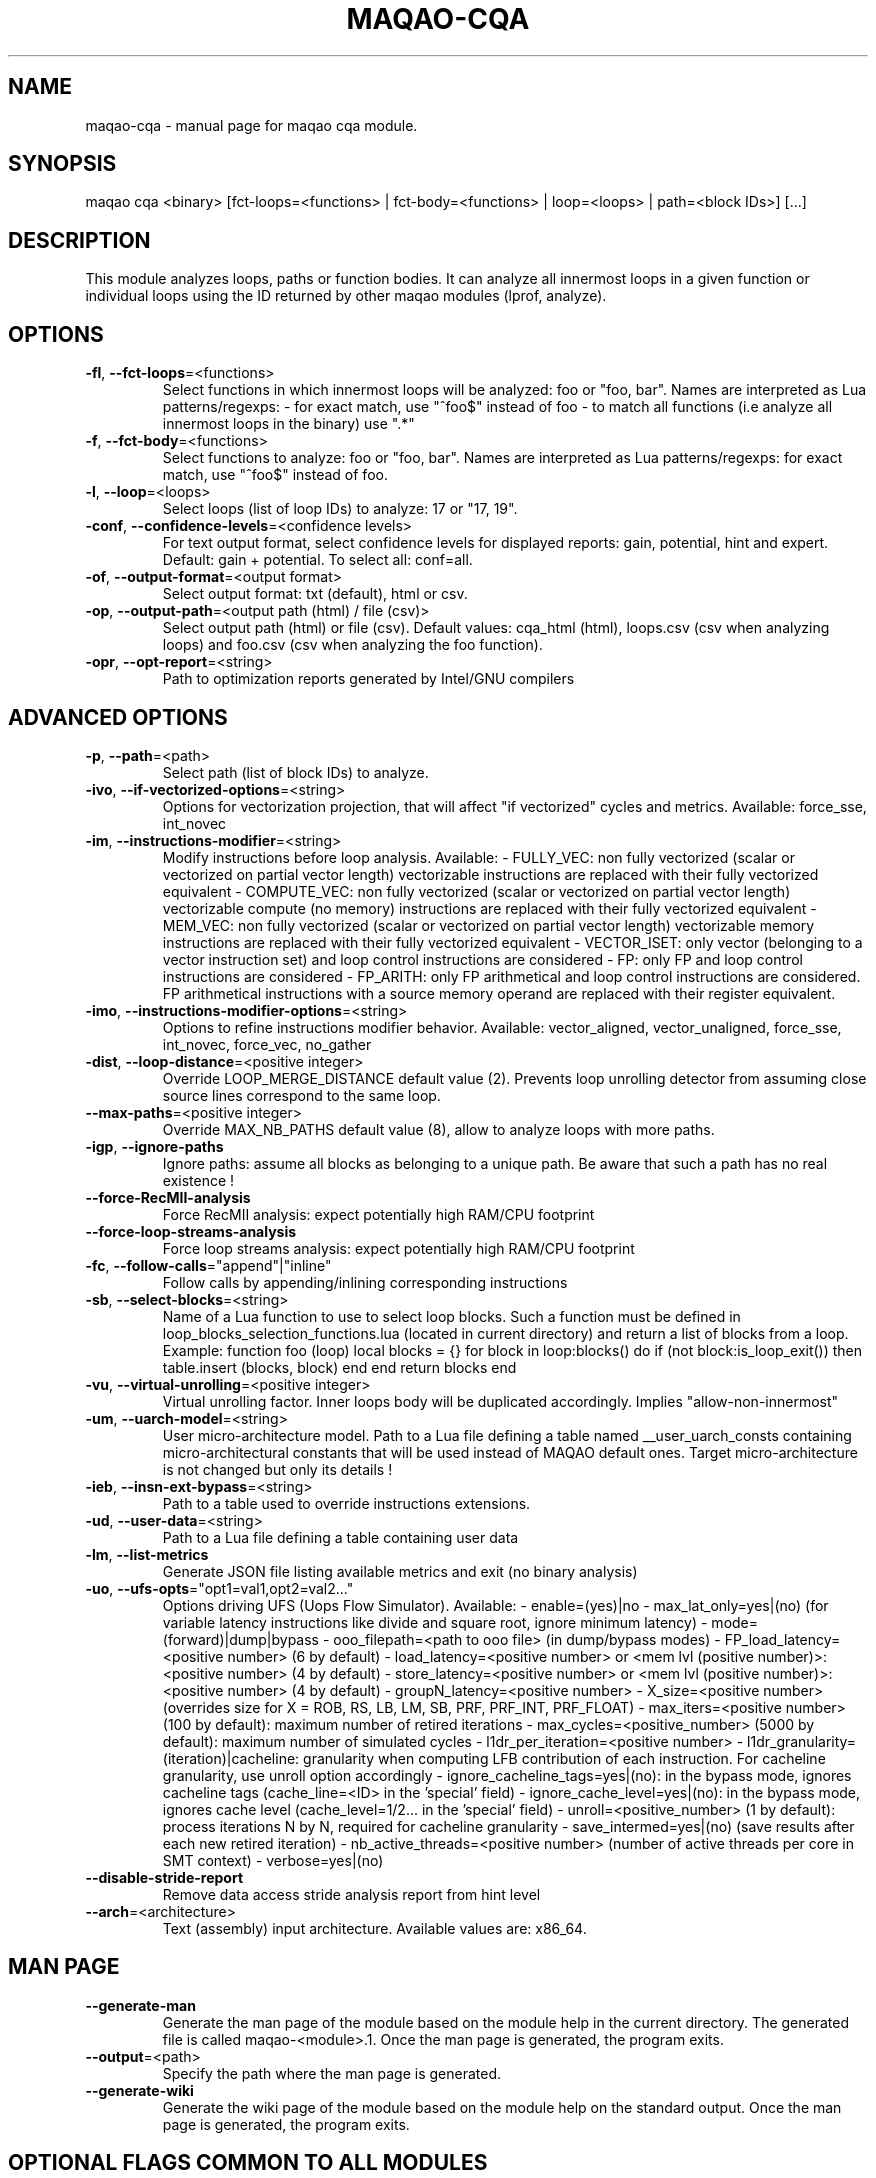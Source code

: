 .\" File generated using by MAQAO.
.TH MAQAO-CQA "1" "2024/04/18" "MAQAO-CQA 2.20.1" "User Commands"
.SH NAME
maqao-cqa \- manual page for maqao cqa module.
.SH SYNOPSIS
maqao cqa <binary> [fct-loops=<functions> | fct-body=<functions> | loop=<loops> | path=<block IDs>] [...]
.SH DESCRIPTION
This module analyzes loops, paths or function bodies. It can analyze all innermost loops in a given function or individual loops using the ID returned by other maqao modules (lprof, analyze).
.SH OPTIONS
.TP
\fB\-fl\fR, \fB\-\-fct-loops\fR\=<functions>
Select functions in which innermost loops will be analyzed: foo or "foo, bar". Names are interpreted as Lua patterns/regexps: - for exact match, use "^foo$" instead of foo - to match all functions (i.e analyze all innermost loops in the binary) use ".*"
.TP
\fB\-f\fR, \fB\-\-fct-body\fR\=<functions>
Select functions to analyze: foo or "foo, bar". Names are interpreted  as Lua patterns/regexps: for exact match, use "^foo$" instead of foo.
.TP
\fB\-l\fR, \fB\-\-loop\fR\=<loops>
Select loops (list of loop IDs) to analyze: 17 or "17, 19".
.TP
\fB\-conf\fR, \fB\-\-confidence-levels\fR\=<confidence levels>
For text output format, select confidence levels for displayed reports: gain, potential, hint and expert. Default: gain + potential. To select all: conf=all.
.TP
\fB\-of\fR, \fB\-\-output-format\fR\=<output format>
Select output format: txt (default), html or csv.
.TP
\fB\-op\fR, \fB\-\-output-path\fR\=<output path (html) / file (csv)>
Select output path (html) or file (csv). Default values: cqa_html (html), loops.csv (csv when analyzing loops) and foo.csv (csv when analyzing the foo function).
.TP
\fB\-opr\fR, \fB\-\-opt-report\fR\=<string>
Path to optimization reports generated by Intel/GNU compilers
.SH "    ADVANCED OPTIONS"
.TP
\fB\-p\fR, \fB\-\-path\fR\=<path>
Select path (list of block IDs) to analyze.
.TP
\fB\-ivo\fR, \fB\-\-if-vectorized-options\fR\=<string>
Options for vectorization projection, that will affect "if vectorized" cycles and metrics. Available: force_sse, int_novec 
.TP
\fB\-im\fR, \fB\-\-instructions-modifier\fR\=<string>
Modify instructions before loop analysis. Available: - FULLY_VEC: non fully vectorized (scalar or vectorized on partial vector length) vectorizable instructions are replaced with their fully vectorized equivalent - COMPUTE_VEC: non fully vectorized (scalar or vectorized on partial vector length) vectorizable compute (no memory) instructions are replaced with their fully vectorized equivalent - MEM_VEC: non fully vectorized (scalar or vectorized on partial vector length) vectorizable memory instructions are replaced with their fully vectorized equivalent - VECTOR_ISET: only vector (belonging to a vector instruction set) and loop control instructions are considered - FP: only FP and loop control instructions are considered - FP_ARITH: only FP arithmetical and loop control instructions are considered. FP arithmetical instructions with a source memory operand are replaced with their register equivalent.
.TP
\fB\-imo\fR, \fB\-\-instructions-modifier-options\fR\=<string>
Options to refine instructions modifier behavior. Available: vector_aligned, vector_unaligned, force_sse, int_novec, force_vec, no_gather 
.TP
\fB\-dist\fR, \fB\-\-loop-distance\fR\=<positive integer>
Override LOOP_MERGE_DISTANCE default value (2). Prevents loop unrolling detector from assuming close source lines correspond to the same loop.
.TP
\fB\-\-max-paths\fR\=<positive integer>
Override MAX_NB_PATHS default value (8), allow to analyze loops with more paths.
.TP
\fB\-igp\fR, \fB\-\-ignore-paths\fR
Ignore paths: assume all blocks as belonging to a unique path. Be aware that such a path has no real existence !
.TP
\fB\-\-force-RecMII-analysis\fR
Force RecMII analysis: expect potentially high RAM/CPU footprint
.TP
\fB\-\-force-loop-streams-analysis\fR
Force loop streams analysis: expect potentially high RAM/CPU footprint
.TP
\fB\-fc\fR, \fB\-\-follow-calls\fR\="append"|"inline"
Follow calls by appending/inlining corresponding instructions
.TP
\fB\-sb\fR, \fB\-\-select-blocks\fR\=<string>
Name of a Lua function to use to select loop blocks. Such a function must be defined in loop_blocks_selection_functions.lua (located in current directory) and return a list of blocks from a loop. Example: function foo (loop)    local blocks = {}    for block in loop:blocks() do       if (not block:is_loop_exit()) then          table.insert (blocks, block)       end    end    return blocks end 
.TP
\fB\-vu\fR, \fB\-\-virtual-unrolling\fR\=<positive integer>
Virtual unrolling factor. Inner loops body will be duplicated accordingly. Implies "allow-non-innermost"
.TP
\fB\-um\fR, \fB\-\-uarch-model\fR\=<string>
User micro-architecture model. Path to a Lua file defining a table named __user_uarch_consts containing micro-architectural constants that will be used instead of MAQAO default ones. Target micro-architecture is not changed but only its details !
.TP
\fB\-ieb\fR, \fB\-\-insn-ext-bypass\fR\=<string>
Path to a table used to override instructions extensions.
.TP
\fB\-ud\fR, \fB\-\-user-data\fR\=<string>
Path to a Lua file defining a table containing user data
.TP
\fB\-lm\fR, \fB\-\-list-metrics\fR
Generate JSON file listing available metrics and exit (no binary analysis)
.TP
\fB\-uo\fR, \fB\-\-ufs-opts\fR\="opt1=val1,opt2=val2..."
Options driving UFS (Uops Flow Simulator). Available:  - enable=(yes)|no  - max_lat_only=yes|(no) (for variable latency instructions like divide and square root, ignore minimum latency)  - mode=(forward)|dump|bypass  - ooo_filepath=<path to ooo file> (in dump/bypass modes)  - FP_load_latency=<positive number> (6 by default)  - load_latency=<positive number> or <mem lvl (positive number)>:<positive number> (4 by default)  - store_latency=<positive number> or <mem lvl (positive number)>:<positive number> (4 by default)  - groupN_latency=<positive number>  - X_size=<positive number> (overrides size for X = ROB, RS, LB, LM, SB, PRF, PRF_INT, PRF_FLOAT)  - max_iters=<positive number> (100 by default): maximum number of retired iterations  - max_cycles=<positive_number> (5000 by default): maximum number of simulated cycles  - l1dr_per_iteration=<positive number>  - l1dr_granularity=(iteration)|cacheline: granularity when computing LFB contribution of each instruction. For cacheline granularity, use unroll option accordingly  - ignore_cacheline_tags=yes|(no): in the bypass mode, ignores cacheline tags (cache_line=<ID> in the 'special' field)  - ignore_cache_level=yes|(no): in the bypass mode, ignores cache level (cache_level=1/2... in the 'special' field)  - unroll=<positive_number> (1 by default): process iterations N by N, required for cacheline granularity  - save_intermed=yes|(no) (save results after each new retired iteration)  - nb_active_threads=<positive number> (number of active threads per core in SMT context)  - verbose=yes|(no) 
.TP
\fB\-\-disable-stride-report\fR
Remove data access stride analysis report from hint level
.TP
\fB\-\-arch\fR\=<architecture>
Text (assembly) input architecture. Available values are: x86_64.
.SH "    MAN PAGE"
.TP
\fB\-\-generate-man\fR
Generate the man page of the module based on the module help in the current directory. The generated file is called maqao-<module>.1. Once the man page is generated, the program exits.
.TP
\fB\-\-output\fR\=<path>
Specify the path where the man page is generated.
.TP
\fB\-\-generate-wiki\fR
Generate the wiki page of the module based on the module help on the standard output. Once the man page is generated, the program exits.
.SH "    OPTIONAL FLAGS COMMON TO ALL MODULES"
.TP
\fB\-\-disable-debug\fR
Disable debug data loading. WARNING, this option may alter the tool's accuracy.
.TP
\fB\-\-compiler\fR\=<compiler>
Select the compiler used to create the binary. Available values are: 
GNU, Intel.

.TP
\fB\-\-language\fR\=<language>
Select the source language. Available values are: 
c, c++, fortran.

.TP
\fB\-\-lcore-flow-all\fR
Analyze all instructions returned by MADRAS. Default behaviour is to analyze instructions from sections .text, .init, .fini and .madras.code. 
.TP
\fB\-\-uarch\fR\=<uarch>
Select the micro architecture used for analysis. Available values are: 
.TP 20 
\fB       For x86_64 architecture:\fR 
CORE (CORE2_65), ENHANCED_CORE (CORE2_45), NEHALEM (NHM), WESTMERE, SANDY_BRIDGE (SNB), IVY_BRIDGE (IVB),             IVY_BRIDGE_E (IVBE), HASWELL (HWL), BROADWELL (BWL), SKYLAKE, ICELAKE, ICELAKE_SP,             TIGER_LAKE, ROCKET_LAKE, ALDER_LAKE, SAPPHIRE_RAPIDS, EMERALD_RAPIDS, RAPTOR_LAKE,             HASWELL_E (HWLE), KNIGHTS_LANDING (KNL), KNIGHTS_MILL (KNM), KABY_LAKE, COMET_LAKE,             ZEN_V1 (ZEN), ZEN_PLUS (ZEN+), ZEN_V2 (ZEN2), ZEN_V3 (ZEN3), ZEN_V4 (ZEN4)
.
.SH ""
.TP
\fB\-\-proc\fR\=<proc>
Select the processor model used for analysis. maqao --list-procs to display supported processors
.TP
\fB\-ifr\fR, \fB\-\-interleaved-functions-recognition\fR\=<mode>
Select the mode of interleaved functions recognition. Available values are: 
.TP 20 
\fB       off\fR 
Functions are not extracted from connected components.
.TP 20 
\fB       debug_based\fR  (default)
Functions are extracted from connected components matching with debug data.
.TP 20 
\fB       all\fR 
All connected components are extracted into new functions whether they correspond to the debug information or not.
.
.SH ""
.TP
\fB\-dbg\fR, \fB\-\-debug\fR[\=<level>]
Enable debug messages. <level> can be used to specify the level of debug messages to display. Available values are: 
0, 1 (default).

.TP
\fB\-\-\fR
Specify binary parameters for dynamic analysis. Next options are ignored by MAQAO.
.TP
\fB\-h\fR, \fB\-\-help\fR
Print the current help.
.TP
\fB\-v\fR, \fB\-\-version\fR
Print the current version.
.SH AUTHOR
Written by The MAQAO team.
.SH "REPORTING BUGS"
Report bugs to <contact@maqao.org>.
.SH COPYRIGHT
MAQAO (C), 2004-2024 Universite de Versailles Saint-Quentin-en-Yvelines (UVSQ), 
is distributed under the GNU Lesser General Public License (GNU LGPL). MAQAO is 
free software; you can use it under the terms of the GNU Lesser General 
Public License as published by the Free Software Foundation; either version 2.1 
of the License, or (at your option) any later version. This software is distributed 
in the hope that it will be useful, but WITHOUT ANY WARRANTY; without even the 
implied warranty of MERCHANTABILITY or FITNESS FOR A PARTICULAR PURPOSE. See the 
GNU Lesser General Public License for more details.

The full legal text of the GNU Lesser General Public License (GNU LGPL) is available
at http://www.gnu.org/licenses/old-licenses/lgpl-2.1.html.
.SH "SEE ALSO"
maqao(1), maqao-madras(1), maqao-mil2(1), maqao-disass(1), maqao-otter(1), maqao-oneview(1), maqao-mil(1), maqao-analyze(1), maqao-lprof(1)
